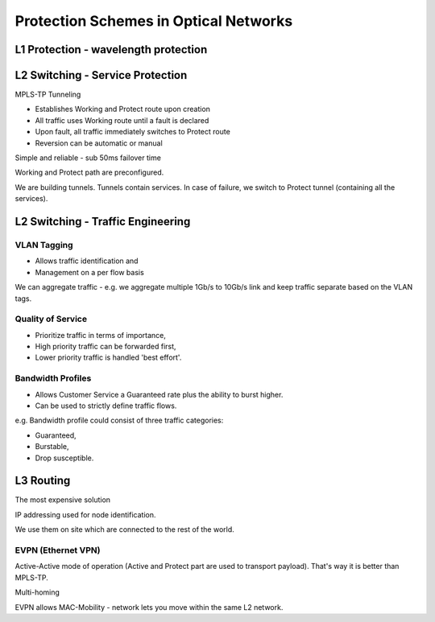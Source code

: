 Protection Schemes in Optical Networks
++++++++++++++++++++++++++++++++++++++++++

L1 Protection - wavelength protection
======================================

L2 Switching - Service Protection
======================================

MPLS-TP Tunneling

- Establishes Working and Protect route upon creation
- All traffic uses Working route until a fault is declared
- Upon fault, all traffic immediately switches to Protect route
- Reversion can be automatic or manual

Simple and reliable - sub 50ms failover time

Working and Protect path are preconfigured.

We are building tunnels. Tunnels contain services. In case of failure, we switch to Protect tunnel (containing all the services).

L2 Switching - Traffic Engineering
====================================

VLAN Tagging
----------------

-  Allows traffic identification and
-  Management on a per flow basis

We can aggregate traffic - e.g. we aggregate multiple 1Gb/s to 10Gb/s link and keep traffic separate based on the VLAN tags.

Quality of Service
----------------------

- Prioritize traffic in terms of importance,
- High priority traffic can be forwarded first,
- Lower priority traffic is handled 'best effort'.

Bandwidth Profiles
-------------------

- Allows Customer Service a Guaranteed rate plus the ability to burst higher.
- Can be used to strictly define traffic flows.

e.g. Bandwidth profile could consist of three traffic categories:

- Guaranteed,
- Burstable,
- Drop susceptible.

L3 Routing
================

The most expensive solution

IP addressing used for node identification.

We use them on site which are connected to the rest of the world.

EVPN (Ethernet VPN)
-----------------------

Active-Active mode of operation (Active and Protect part are used to transport payload). That's way it is better than MPLS-TP.

Multi-homing

EVPN allows MAC-Mobility - network lets you move within the same L2 network.

